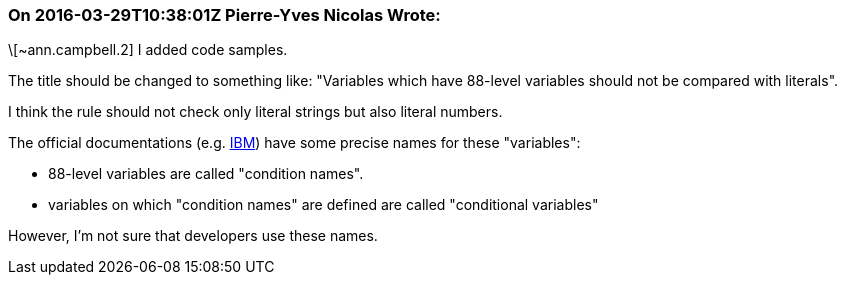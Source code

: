 === On 2016-03-29T10:38:01Z Pierre-Yves Nicolas Wrote:
\[~ann.campbell.2] I added code samples.

The title should be changed to something like: "Variables which have 88-level variables should not be compared with literals".

I think the rule should not check only literal strings but also literal numbers.


The official documentations (e.g. http://www.ibm.com/support/knowledgecenter/SS6SG3_5.1.0/com.ibm.entcobol.doc_5.1/PGandLR/ref/rlddeva2.html[IBM]) have some precise names for these "variables":

* 88-level variables are called "condition names".
* variables on which "condition names" are defined are called "conditional variables"

However, I'm not sure that developers use these names.


